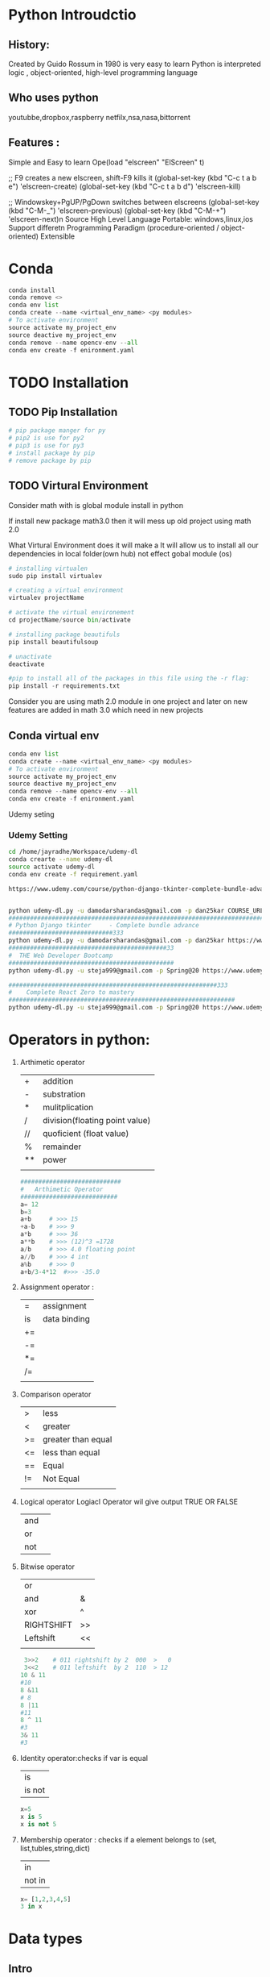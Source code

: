  

* Python Introudctio
** History:
Created by Guido Rossum in 1980 is very easy to learn
Python is 
interpreted logic ,
object-oriented, 
high-level programming language 
** Who uses python
youtubbe,dropbox,raspberry netfilx,nsa,nasa,bittorrent
** Features :
Simple and Easy to learn
Ope(load "elscreen" "ElScreen" t)

;; F9 creates a new elscreen, shift-F9 kills it
(global-set-key (kbd "C-c t a b e") 'elscreen-create)
(global-set-key (kbd "C-c t a b d") 'elscreen-kill)

;; Windowskey+PgUP/PgDown switches between elscreens
(global-set-key (kbd "C-M-_") 'elscreen-previous)
(global-set-key (kbd "C-M-+") 'elscreen-next)n Source
High Level Language
Portable: windows,linux,ios
Support differetn Programming Paradigm (procedure-oriented / object-oriented)
Extensible
* Conda 
#+BEGIN_SRC python
conda install 
conda remove <>
conda env list
conda create --name <virtual_env_name> <py modules>
# To activate environment
source activate my_project_env
source deactive my_project_env
conda remove --name opencv-env --all
conda env create -f enironment.yaml
#+END_SRC
* TODO Installation
** TODO Pip Installation
#+BEGIN_SRC python
  # pip package manger for py 
  # pip2 is use for py2
  # pip3 is use for py3
  # install package by pip
  # remove package by pip
#+END_SRC

** TODO Virtural Environment
Consider math with is global module install in python 

If install new package math3.0 then it will mess up old project using math 2.0

What Virtural Environment does it will make a
It will allow us to install all our dependencies in local folder(own hub) not effect gobal module (os)

#+BEGIN_SRC python
# installing virtualen
sudo pip install virtualev

# creating a virtual environment
virtualev projectName

# activate the virtual environement
cd projectName/source bin/activate

# installing package beautifuls
pip install beautifulsoup

# unactivate 
deactivate  

#pip to install all of the packages in this file using the -r flag:
pip install -r requirements.txt
#+END_SRC
Consider you are using math 2.0  module in one project and 
later on  new features are added in math 3.0 which need in new projects
** Conda virtual env
#+BEGIN_SRC python
conda env list
conda create --name <virtual_env_name> <py modules>
# To activate environment
source activate my_project_env
source deactive my_project_env
conda remove --name opencv-env --all
conda env create -f enironment.yaml
#+END_SRC
 
Udemy seting
*** Udemy Setting
#+BEGIN_SRC sh
cd /home/jayradhe/Workspace/udemy-dl
conda crearte --name udemy-dl
source activate udemy-dl
conda env create -f requirement.yaml

https://www.udemy.com/course/python-django-tkinter-complete-bundle-advance/learn/lecture/16463998?components=buy_button%2Cdiscount_expiration%2Cgift_this_course%2Cintroduction_asset%2Cpurchase%2Cdeal_badge%2Credeem_coupon#overview


python udemy-dl.py -u damodarsharandas@gmail.com -p dan25kar COURSE_URL -q 720 -o "/home/jayradhe/karthik/VideoTutorials/udemy/"
###################################################################################################################33
# Python Django tkinter     - Complete bundle advance
#############################333
python udemy-dl.py -u damodarsharandas@gmail.com -p dan25kar https://www.udemy.com/course/python-django-tkinter-complete-bundle-advance/learn/lecture/16463998?components=buy_button%2Cdiscount_expiration%2Cgift_this_course%2Cintroduction_asset%2Cpurchase%2Cdeal_badge%2Credeem_coupon#overview -q 720 -o "/home/jayradhe/karthik/VideoTutorials/udemy/" --skip-sub
############################################33
#  THE Web Developer Bootcamp
##############################################
python udemy-dl.py -u steja999@gmail.com -p Spring@20 https://www.udemy.com/course/the-web-developer-bootcamp/learn/lecture/3861448#overview -q 720 -o "/home/jayradhe/karthik/VideoTutorials/udemy/" --skip-sub

##########################################################333
#    Complete React Zero to mastery
###############################################################
python udemy-dl.py -u steja999@gmail.com -p Spring@20 https://www.udemy.com/course/complete-react-developer-zero-to-mastery/learn/lecture/14754858#overview -q 720 -o "/home/jayradhe/karthik/VideoTutorials/udemy/" --skip-sub
#+END_SRC
* Operators in python:
1) Arthimetic operator
  | +  | addition                       |
  | -  | substration                    |
  | *  | mulitplication                 |
  | /  | division(floating point value) |
  | // | quoficient (float value)       |
  | %  | remainder                      |
  | ** | power                          |
  |    |                                |

 #+BEGIN_SRC python
############################
#   Arthimetic Operator
###########################
a= 12
b=3
a+b   	# >>> 15
+a-b   	# >>> 9
a*b   	# >>> 36
a**b  	# >>> (12)^3 =1728
a/b   	# >>> 4.0 floating point
a//b  	# >>> 4 int
a%b   	# >>> 0
a+b/3-4*12 	#>>> -35.0
 #+END_SRC
2) Assignment  operator :
  | =  | assignment   |
  | is | data binding |
  | += |              |
  | -= |              |
  | *= |              |
  | /= |              |
  |    |              |
3) Comparison  operator  
  |    |                    |
  |----+--------------------|
  | >  | less               |
  | <  | greater            |
  | >= | greater than equal |
  | <= | less than equal    |
  | == | Equal              |
  | != | Not Equal          |
  |    |                    |
4) Logical  operator
  Logiacl Operator wil give output TRUE OR FALSE

  | and |   |
  | or  |   |
  | not |   |
5) Bitwise  operator
  | or         |    |
  | and        | &  |
  | xor        | ^  |
  | RIGHTSHIFT | >> |
  | Leftshift  | << |
  |            |    |
 #+BEGIN_SRC python
 3>>2    # 011 rightshift by 2  000  >   0 
 3<<2    # 011 leftshift  by 2  110  > 12
10 & 11
#10
8 &11
# 8
8 |11
#11
8 ^ 11
#3
3& 11
#3

 #+END_SRC
6) Identity  operator:checks if var is equal 
  | is     |
  | is not |
 #+BEGIN_SRC python
x=5
x is 5
x is not 5
 #+END_SRC
7) Membership  operator : checks if a element belongs to (set, list,tubles,string,dict)
 | in     |
 | not in |
 #+BEGIN_SRC python
 x= [1,2,3,4,5]
 3 in x
 #+END_SRC
* Data types
** Intro
Data types :
- Immutalbe (Note : Can't changes the value')
  - Number 
             - Integers eg 1,4,5,
             - Float    eg 3.5,3.1246,
             - Complex  eg 3+2j, 4+5j
  - Strings
  - Tuples   : can't  modify
    #+BEGIN_SRC python
      tuple_1 = ('History', 'Math', 'Physics', 'CompSci')
      tuple_2 = tuple_1

      print(tuble_1)
      print(tuble_2)

      tuple_1[0] = 'Art'                    # Error because tubles are immutable
    #+END_SRC
- Mutalbe
 - List         : []
 - Dictonary    : 
 - Set: values  : UNORDERD and N0-DUBLICATESS
   #+BEGIN_SRC python
   cs_course = {}
   #+END_SRC
*** immutable vs mutable
#+BEGIN_SRC python
  list_1 = ['History', 'Math', 'Physics', 'CompSci']

  list_2 = list_1

  print(tuple_1)
  print(tuple_2)            #  >>> Both are same 


  list_1[0]= 'Art'

  print(list_1)
  print(list_2)            #  >>> Change and list_1 change in Change in list_2

  # Immutalbe means : both are same mutable obj


#+END_SRC
** Number
** Integers eg 1,4,5,
** Float    eg 3.5,3.1246,
** Complex  eg 3+2j, 4+5j
** String
*** defination
    | define by quote | "sdfsdfdff"           |
    |                 | 'asdfsdf'             |
    |                 | """asdfd"""           |
    |                 | '''sdfasdfs'''        |
**** Quotes 
#+BEGIN_SRC python
####################################################

# Text contain " (double quote) or '(single quote)

####################################################

print ("Using double quote")    # >>> Using double quote
print('Using single quote')     # >>> Using double quote

# To use " & ' in printing text we can use alternatively

print (" It's working ")        # >>> It's working
print ('He says " It is working "') # >>> He says "It is working


# Using both " and ' in same statement

print('He says " It\'s is working "')       # >>> He says " It's is working
print("He says \" It's is working \" ")     # >>> He says " It's is working

# Or we can use triple quote

print("""He says " It's is working" """)     # >>> He says " It's is working
print('''He says " It's is working" ''')     # >>> He says " It's is working
#+END_SRC
*** R String
R string : is a raw string: the escape sequence are negleted   
#+BEGIN_SRC python
print(r'\tTab')                          # >>> \tTab      
#+END_SRC
*** F String {py3.6}
make string formate simple as possible
#+BEGIN_SRC python
greeting = 'Hello'
name = 'karthik
message = f'{greeting},  {name.upper()}.Welcome! '

print(dir(name))
print(help (str))
#+END_SRC

*** Replacement Field(Place Holders)
**** String Formating Vs Replacement Field(Paleholders{})
#+BEGIN_SRC python
person = {'name': 'Jenn', 'age':23}

sentence = 'My name is '+person['name'] + 'and I am '+str(person['age'])+ 'year old.'
print(sentence)                               # above is NOT READABLE, EASY WRITABLE

# # Using Placeholder
sentence = 'My name is {} and I am {} year old.'.format(person ['name'], person['age'])
print(sentence)
#+END_SRC
**** Passing(assing place holders) inorder, numbers refeance, list, dic members, class attribues
#+BEGIN_SRC python
  person = {'name': 'Jenn', 'age':23}

  # passing inorder
  sentence = 'My name is {} and I am {} year old.'.format(person ['name'], person['age'])
  print(sentence)

  # passing by numbers{0},{1}...etc
  sentence = 'My name is {0[name]} and I am {1[age]} year old.'.format(person, person)
  print(sentence)

  # passing in list members
  l1 = ['Jenn',23]
  sentence = 'My name is {0[0]} and I am {0[1]} year old.'.format(person)
  print(l1)

  # passing by dic only values
  person = {'name': 'Jenn', 'age':23}
  sentence = 'My name is {0[name]} and I am {1[age]} year old.'.format(person)
  print(sentence)


  # place holders having keywords (basically used in dic)
  sentence = 'My name is {name} and I am {age} year old.'.formate(name ='Jack', age = '30')
  print(sentence)


  # passing in dic key and values
  person = {'name': 'Jenn', 'age':23}
  sentence = 'My name is {name} and I am {age} year old.'.formate(**person)
  print(sentence)

  # passing class attributes

  class Person():
      def __init__(self, name, age):
          self.name = name
          self.age = age

  p1 = Person('Jack','33')
  sentence = 'My name is {0.name} and I am {0.age} year old.'.formate(p1)
  print(sentence)

#+END_SRC
**** Numbers (Padding, Decimals(precession), Comma)
#+BEGIN_SRC python
  # # Padding

  for i in range (1,11):
      sentence = 'This value is {:03}'.format(i)
      print(sentence)              # The value is 001


  # # decimals(pression)

  pi = 3.1415965

  sendence = 'Pi is equal to {:.3f}'.formate(pi)
  print(pi)                        # 3.142


  # # comma seperator

  sentence = '1 MB is equal to {:,.2f} bytes.'fomate(1000**2)
  print(sentence)

  # 1MB is equal to 1,000,000.00 bytes


  # # Date fomate link https://docs.python.org/3/library/datetime.html#strftime-and-strptime-behavior
  import date time
  my_date = datetime.date(2016,9,24,12,45)

  # March 01, 2016
  sentence ='{:%B %d, %Y}'.fomat(my_date)
  print(sentence)

  sentence ='{0:%B %d, %Y} fell on a {0:%A} and was the {0:%j} day of the years.'.fomat(my_date)
  print(sentence)


#+END_SRC
**** Example1
#+BEGIN_SRC python
  tag = 'h1'
  text = 'This is a headerline'
  sentence = '<{0}> <{1} </{0}'.format(tag,text)

  print(sentence)             # >>> <h1>This is a headerline</h1>
#+END_SRC

**** Example 2
#+BEGIN_SRC python
age =24
print("My age is {0} years".format(age)) 								# >>> My age is 24 years
 
print("I am {0} years, {1} mounts, {2} days old".format(28,4,19))		# >>> I am 28 years, 4 mounts, 19 days old

print("""
 January     :{2} days
 February    :{0} days
 March       :{1} days
 April       :{1} days
 May         :{2} days
 June        :{1} days
 July        :{2} days
 August      :{2} days
 September   :{1} days
 October     :{2} days
 November    :{1} days
 December    :{2} days""".format(28, 30, 31))
#+END_SRC
*** Operations
    |-----------------+-----------------------|
    | Operations      |                       |
    |-----------------+-----------------------|
    | Concatenation   | str1+str2             |
    | Repetition      | str1*3                |
    | Slicing         | str1[2:7]             |
    | Indexing        | str1[-1]              |
*** Method
    |-----------------------+----------------------------------------------------+------------------------------------|
    | Method                | str1 = Edureka                                     | Result                             |
    |-----------------------+----------------------------------------------------+------------------------------------|
    | find                  | str1.find('ureka')                                 | 2                                  |
    | repalce               | str1.repalce("Ed","E")                             | 'Eureka'                           |
    | count                 | str1.count('e',beg=0,end=6)                        | 2                                  |
    |-----------------------+----------------------------------------------------+------------------------------------|
    | upper Case            | str1.upper()                                       | "EDUREKA                           |
    | lower Case            | str1.lower()                                       | "edureka"                          |
    | Captialize            | ' hello users: '.title()                           | ' Hello Users: '                   |
    |-----------------------+----------------------------------------------------+------------------------------------|
    | len                   | str1.len()                                         | 7                                  |
    | max                   | str1.max()                                         | u             (higher alpha order) |
    | min                   | str1.min()                                         | a                                  |
    |-----------------------+----------------------------------------------------+------------------------------------|
    | lstrip                | ' hello users: '.lstrip()                          | 'hello users: '                    |
    | rstrip                | ' hello users: '.rstrip()                          | ' hello users:'                    |
    | strip                 | ' hello users: '.strip()                           | "hello users:"                     |
    |-----------------------+----------------------------------------------------+------------------------------------|
    | center aline(justify) | 'hello user'.center(15,'*')                        | **Hello users**                    |
    | left aline            | 'hello user'.ljust(15,'*')                         | Hello users****                    |
    | right aline(justify)  | 'hello user'.right(15,'*')                         | ****Hello users                    |
    |-----------------------+----------------------------------------------------+------------------------------------|
    | split(str2list)       | l1 =  str1.split('.')                              | l1 = ["E","d","u","r","e","k","a"] |
    | join(list)            | ','.join(l1)                                       | 'E,d,u,r,e,k,a'                    |
    |                       | '-'.join(l1)                                       | 'E-d-u-r-e-k-a'                    |
    |-----------------------+----------------------------------------------------+------------------------------------|
    | isalpha()             | str1.isaplha()                                     | True                               |
    | isalnum()             | if atleast 1char is num and 1char in alpha         | True                               |
    | isalpha()             | if all char are alpha not dig,space,special symbol | True                               |
    | isdigit()             | if all char are dig                                | True                               |
    | islower()             | if char are lower                                  | True                               |
    | isupper()             | if char are upper                                  | True                               |
    | isnumeric()           |                                                    | True                               |
    | isspace()             |                                                    |                                    |
    | istitle()             |                                                    |                                    |
    |                       |                                                    |                                    |
*** String Encoding Function:
There are two functions decode(),encode() functions to include this functions we need to =base64 module= which has all function required for converting raw binary data to str vic versa
**** defination
#+BEGIN_SRC python
decode(encoding='UTF-8',errors='strict')
encode(encoding='UTF-8',errors='strict')
#+END_SRC

**** Eg
#+BEGIN_SRC python
import base64
str = 'This is string example'
str = base64.b64(Str.encode('utf-8'))
print("Ecoded String:",stre)                    # it is a binary formate
str = base64.b64(Str).decode('utf-8')
print("Decode String: ",strd)

#+END_SRC
*** TODO Place Holder(f string or Replace files)
*** Print
convert convert the expressions you pass into a string and writes the result to standard output device(stdout in sys(sys.stdout and sys.stdin))
**** String Formating
| Foramt Symbol | Conversion             |
|---------------+------------------------|
| %c            | char                   |
| %s            | string                 |
| %i            | signed decimal int     |
| %d            | signed decimal int     |
| %u            | unsigned decimal int   |
| %o            | octal int              |
| %x            | hexa decimal int       |
| %e            | exponential            |
| %f            | floating point real no |
| %g            | shorter %f and %e      |


#+BEGIN_SRC python
#############################3#
#   String Formating
###############################

age = 24
print("My age is " + str(age) + "year")				# >>> My age is 24 year
print("My age is %d years using string formationg " %age) 	# >>> My age is 24 years

for i in range(1, 12):
    print("No. %2d square is %4d and cubed is %4d" %(i, i ** 2, i ** 3))		# >>> %d %2d, %4d  rightspace before var respectively #
#+END_SRC
**** Right Spacing & Precision 
***** Right Spacing Eg 0

#+BEGIN_SRC python

print("Pi value is appox %11f" %(22/7))       		# 11 = 03+1+1+06 	>>> Pi value is appox    3.142857
print("Pi value is appox %10f" %(22/7))       		# 10 = 02+1+1+06 	>>> Pi value is appox   3.142857
print("Pi value is appox %9f" %(22/7))       		# 09 = 01+1+1+06 	>>> Pi value is appox  3.142857
print("Pi value is appox %8f" %(22/7))			# 09 = 00+1+1+06 	>>> Pi value is appox 3.142857
print("Pi value is appox %7f" %(22/7))			# 09 = 00+1+1+06 	>>> Pi value is appox 3.142857
print("Pi value is appox %6f" %(22/7))			# 09 = 00+1+1+06 	>>> Pi value is appox 3.142857
print("		Conclusion :By Default Precission is 6digits")
#+END_SRC
***** Righ Spacing Eg 1
#+BEGIN_SRC python
for i in range(1, 12):
    print("No. %2d square is %4d and cubed is %4d" %(i, i ** 2, i ** 3))		# >>> %d %2d, %4d  rightspace before var respectively 
#+END_SRC

***** Right Spacing Eg2
#+BEGIN_SRC python
###########################################################

# %12.50f >> If 12> 50 ==>size = 12  (RightSpace.s + Number.s + Point.s +  DecimalNAumber(precision).s

#############################################################
#                                                      S = RS+N+P+DN
print("\n")
print("Pi value is appox %12f" %(22/7))    		# 12 = 04+1+1+06	>>> Pi value is appox     3.142857
print("\n")

print("		Precision is varied %12.[01-10]f and result is below ")
print("Pi value is appox %12.1f" %(22/7))    		# 12 = 09+1+1+01 	>>> Pi value is appox          3.1
print("Pi value is appox %12.2f" %(22/7))    		# 12 = 08+1+1+02 	>>> Pi value is appox         3.14
print("Pi value is appox %12.3f" %(22/7))    		# 12 = 07+1+1+03 	>>> Pi value is appox        3.143
print("Pi value is appox %12.4f" %(22/7))    		# 12 = 06+1+1+04 	>>> Pi value is appox       3.1429
print("Pi value is appox %12.5f" %(22/7))    		# 12 = 05+1+1+05 	>>> Pi value is appox      3.14286
print("Pi value is appox %12.6f" %(22/7))    		# 12 = 04+1+1+06 	>>> Pi value is appox     3.142857
print("Pi value is appox %12.7f" %(22/7))    		# 12 = 03+1+1+07 	>>> Pi value is appox    3.1428571
print("Pi value is appox %12.8f" %(22/7))    		# 12 = 02+1+1+08 	>>> Pi value is appox   3.14285714
print("Pi value is appox %12.9f" %(22/7))    		# 12 = 01+1+1+09 	>>> Pi value is appox  3.142857143
print("Pi value is appox %12.10f" %(22/7))    		# 12 = 00+1+1+10 	>>> Pi value is appox 3.1428571429
print("		Conclusion :%12f used for left indexing by 12 spaces only if size No. is less than 12")

#+END_SRC

***** Precision
#+BEGIN_SRC python

print("		Precission >  Left Indexing then  ")


print("Pi value is appox %12.11f" %(22/7))    		# 13 = 00+1+1+11 	>>> Pi value is appox 3.14285714286
print("Pi value is appox %12.12f" %(22/7))    		# 14 = 00+1+1+12 	>>> Pi value is appox 3.142857142857
print("Pi value is appox %12.13f" %(22/7))    		# 15 = 00+1+1+13 	>>> Pi value is appox 3.1428571428571
print("Pi value is appox %12.14f" %(22/7))    		# 16 = 00+1+1+14 	>>> Pi value is appox 3.14285714285714
print("Pi value is appox %12.15f" %(22/7))    		# 17 = 00+1+1+15 	>>> Pi value is appox 3.142857142857143
print("Pi value is appox %12.16f" %(22/7))    		# 18 = 00+1+1+16 	>>> Pi value is appox 3.1428571428571428
print("Pi value is appox %12.17f" %(22/7))    		# 19 = 00+1+1+17 	>>> Pi value is appox 3.14285714285714279
print("Pi value is appox %12.18f" %(22/7))    		# 20 = 00+1+1+18 	>>> Pi value is appox 3.142857142857142794
print("Pi value is appox %12.19f" %(22/7))    		# 21 = 00+1+1+19 	>>> Pi value is appox 3.1428571428571427937
print("Pi value is appox %12.20f" %(22/7))    		# 22 = 00+1+1+20 	>>> Pi value is appox 3.14285714285714279370

print("Pi value is appox %12.30f" %(22/7))    		# 23 = 00+1+1+30 	>>> Pi value is appox 3.142857142857142793701541449991
print("Pi value is appox %12.40f" %(22/7))    		# 24 = 00+1+1+40 	>>> Pi value is appox 3.1428571428571427937015414499910548329353
print("Pi value is appox %12.50f" %(22/7))    		# 25 = 00+1+1+50 	>>> Pi value is appox 3.14285714285714279370154144999105483293533325195312
print("		Conclusion :If precision > Right space then no right shift is done")
#+END_SRC
*** EVAL : evaluate the string 
#+BEGIN_SRC python
a = '3+4+6'
print(eval(a))
eval ('my_list = [12,12,13,54]')
print(my_list)
#+END_SRC
** Tubles 
*** defination
#+BEGIN_SRC python
tuble1 = ("Neel","raj","sandeep")
#+END_SRC
*** Operations
      |---------------+-------------------------+---------------|
      | Operations    | tup1=('a') tup2=('b')   | Result        |
      |---------------+-------------------------+---------------|
      | Concatenation | tup1+tup2               | ('a','b')     |
      | Repetition    | tup1*3                  | ('a','a','a') |
      | Slicing       | t= ('a','b','c'),t[1:2] | ('b','c')     |
      | Indexing      | t[0]                    | 'a'           |
      |               |                         |               |

** List
*** Syntax
#+BEGIN_SRC python
# List iniciallization
list_1 = []			    # empty list
list_2 = list()			    # empty list
mylist = ["a", "b","c","d"]
mylist = ['Edureka',2.345,'Python']   # different data type

#+END_SRC
*** Operations

#+BEGIN_SRC python

  # Indexing 
  my_list = [0, 1, 2, 3, 4, 5, 6, 7, 8, 9]
             0, 1, 2, 3, 4, 5, 6, 7, 8, 9
           -10,-9,-8,-7,-6,-5,-4,-3,-2,-1


  print my_list[0]
  print my_list[-10]
#+END_SRC
*** Slicing
#+BEGIN_SRC python

# #  Slicing
# list[start: end:step] and end is not included 
my_list

print my_list[3:8]            # [3, 4, 5, 6, 7]
print my_list[-7:-2]          # [3, 4, 5, 6, 7]

print my_list[1:-2]           # [1, ,2, 3, 4, 5, 6, 7]

# End is not include 

print my_list[1:9]
print my_list[1:]

# step : to skip 
print my_list[::2]           # [0, 2, 4, 6, 8]

# Reverse list

print my_list[::-1]          # [9, 8, 7, 6, 5, 4, 3, 2, 1] 

#+END_SRC

Try  slicing url into : top level domain, url without http://
#+BEGIN_SRC python
  url = http://corems.com

  # # Get top level domain

  print sample_url[-4:]               # >>> .com

  # # Print url without http:// 

  print sample_url[7: ]              # >>> corems


#+END_SRC

*** Sorted vs list.sorted
#+BEGIN_SRC python
  l1= [9, 1, 3, 2, 4, 5, 6, 7, 8]

  s_l1 = sorted(l1)

  print("Sorted Varible: \t", s_li)           # [1, 2, 3, 4, 5, 6, 7, 8, 9]
  print("Original Variable: \t",li)           # [9, 1, 3, 2, 4, 5, 6, 7, 8]

  # list.sort

  li.sort()
  print("Original Variable: \t",li)           # [1, 2, 3, 4, 5, 6, 7, 8, 9]

  li.sort(reverse = True)
  print("Original Variable: \t",li)           # [9, 8, 7, 6, 5, 4, 3, 2, 1]

  # sorted

  tup =  (9, 1, 3, 2, 4, 5, 6, 7, 8)
  s_tup = sorted(tup)
  printe ('Tuple \t', s_tup)           # [1, 2, 3, 4, 5, 6, 7, 8, 9]

  l1 = [-6, -5, -4, 1, 2, 3]
  s_li = sorted(li, key = abs)
  print(s_li)                          # [1, 2, 3, -4, -5, -6]

  di ={'name': 'Corey', 'job': 'programming', 'age':'None', 'os': 'Mac'}

  s_di = sorted(di)
  print('Dict \t', s_di)              # ['age','job', 'name', 'os']


  class Employee():
      def __init__(self, name, age, salary):
          self.name = name
          self.age= age
          self.salary= salary

      def __repr__(self):
          return '{}, {}, ${}'.formate(self.name, self.age, self.salary)

  e1 = Employee('Carl',37,700)
  e2 = Employee('Sarah',29,800)
  e3 = Employee('John',43,900)

  e_list = [e1, e2, e3]

  s_employees = sorted(e_list, key = lamda e:e.name)

  print(s_employees)              # [('Carl,37,$700'), (John,43,$400), (Sarah, 29, $800)]
#+END_SRC
*** Operations
 - adaddfasf
     lis1 = ['1','b',2.5]
     lis2 = ['a','d',4.6]
     lis_str = ['a', 'b', 'c', 'd']

      |---------------+---------------------------+----------------------------------------|
      | Operations    |                           | Result                                 |
      |---------------+---------------------------+----------------------------------------|
      | Concatenation | lis1 +lis2                | ['1','b',2.5, 'a','d',4.6]             |
      | Repetition    | lis1*3                    | ['1','b',2.5, '1','b',2.5,'1','b',2.5] |
      | Slicing       | lis1[0:4:2]               | ['1',2.5,]                             |
      | Indexing      | lis1[0]                   | '1'                                    |
      | delet         | del list1[0]              | ['b',2.5]                              |
      |               | del list1                 | []                                     |
      | Membership in | 2.5 in list1              | True                                   |
      |---------------+---------------------------+----------------------------------------|
      | Method        |                           |                                        |
      |---------------+---------------------------+----------------------------------------|
      | append        | list1.append('e')         | ['1','b',2.5,'e']                      |
      | extend        | list1.extend(['c','d'])   | ['1','b',2.5,'c','d']                  |
      | insert        | list1 .instert(1,'p')     | ['1','p','b',2.5 ]                     |
      | pop()         | list1.pop()               | ['1','b']                              |
      | len           | len(list1)                | 3                                      |
      | count         | how many times obj occure |                                        |
      | sort          |                           |                                        |
      | list2str      | ' - '.joint(lis_str)      | 'a - b - c - d'                        |
      |               |                           |                                        |
**** list2str
#+BEGIN_SRC python
  course = ['History', 'Math', 'Physics', 'CompSci']
  course_str = " - ".join(courses)        # >>>  'History - Math - Physics - CompSci'


  my_list = course_str.split(" - ")       # >>>  ['History', 'Math', 'Physics', 'CompSci']
#+END_SRC

*** List Comprahsion
#+BEGIN_SRC python
  my_list = [1,2,3,4,5,6,7,8,9,10]

  # using for loop

  my_list =[]
  for n in nums:
      my_list.append(n*n)
  print
(my_list)
#+END_SRC

#+BEGIN_SRC python
  # using list comprahession

  my_list[n*n for n in nums]
  print(my_list)

  # using map + lambda

  my_list = map(lambda n: n*n, nums)

  print(my_list)
#+END_SRC

#+BEGIN_SRC python

  # Using for  even list 
  my_list =[]
  for n in nums:
      if n%2==0:
          my_list.append(n)
  print(my_list)

#+END_SRC

#+BEGIN_SRC python
  # Using Compression

  my_list[n*n for n in nums if n%2==0]
  print(my_list)

#+END_SRC

#+BEGIN_SRC python
 # I want a (letter, num) pai for each letter in "abcd" and number in "0123"
  my_list =[]
  for letter in "abcd":
      for num in range(4):
          my_list.append((letter, num))
  print my_list

#+END_SRC

#+BEGIN_SRC python
  # Using list comprssion
  my_list = [(letter, num) for letter in "abcd" for num in rang(4)]
  print my_list
  # for matwork, andriod, vir job, jav,   ,js
#+END_SRC
**** List Compression for dynamical create List of  integer 
#+BEGIN_SRC python
my_list = [ int(x) for x in input("Enter the integers seperated by spcae").split(" ")]
#+END_SRC
** Tubles
*** Defination
#+BEGIN_SRC python
imelda = "More Mayhem", "Imelda May", 2011, ( (1, "Pulling the Rug"), (2, "Psycho"), (3, "Mayhem"), (4, "Kentish Town Waltz"))

print(imelda)

title, artist, year, tracks = imelda
#  Unpacking the Tuple
imelda
#+END_SRC
*** Operations
 - adaddfasf
     tup1 = ('1','b',2.5)
     tup2 = ('a','d',4.6)
     tup_str = ('a', 'b', 'c', 'd')

      |---------------+-------------------------+----------------------------------------|
      | Operations    |                         | Result                                 |
      |---------------+-------------------------+----------------------------------------|
      | Concatenation | tup1 +tup2              | ('1','b',2.5, 'a','d',4.6)             |
      | Repetition    | tup1*3                  | ('1','b',2.5, '1','b',2.5,'1','b',2.5) |
      | Slicing       | tup1[0:4:2]             | ('1',2.5)                              |
      | Indexing      | tup1[0]                 | '1'                                    |
      | Delete        | del tup1                |                                        |
      | Membership in | 2.5 in list1            | True                                   |
      |---------------+-------------------------+----------------------------------------|
      | Method        |                         |                                        |
      |---------------+-------------------------+----------------------------------------|
      | tub2str       | ' - '.joint(tup_str)    | 'a - b - c - d'                        |
      | len           | len(tup1)               | 3                                      |
      | count         | ele(occures) in tup     |                                        |
      |               |                         |                                        |
** Dictonary 
*** Defination
#+BEGIN_SRC python
myDic = {1:'John',2: "Bob",3:'James'}
#+END_SRC
*** Operations
myDict = {1:"apple",2:"ball"}
      |------------+------------------------+----------------------------|
      | Operations |                        | Result                     |
      |------------+------------------------+----------------------------|
      | accessing  | myDict[1]              | 'apple'                    |
      | len()      | len(myDict)            | 2                          |
      | key()      | key(myDict)            | [1,2]                      |
      | values()   | values(myDict)         | ['apple','ball']           |
***  Methods
      |--------------+------------------------+----------------------------|
      | Methods      |                        |                            |
      |--------------+------------------------+----------------------------|
      | items        | myDict.items()         | [(1,'apple'),(2,'ball')]   |
      | print "asdf" | myDict.get(4,"asdf")   | $: asdf                    |
      | get          | myDict.get(1)          | 'apple'                    |
      | update       | myDict.update({3:'c'}) | {1:'apple',2:'ball',3:"c"} |
      | pop          | myDict.pop(2)          | {1:'apple'}                |
      |              |                        |                            |

** Dictionary
*** Defination
#+BEGIN_SRC python
fruit = {"orange": "a sweet, orange, citrus fruit",
	 "apple" : "good for making cider",
	 "lemon" : "a sour, yellow citrus fruit",
	 "grape" : "a small, sweet fruit growing in bunches",
	 "lime"  : "a sour, green citrus fruit"}
# ====================================

#+END_SRC
*** Adding New entity
#+BEGIN_SRC python
#  Adding a new key to existing Dic
fruit["pear"] = "an odd shaped apple"
#
# Updating or Replacing existing key
fruit["lime"] = "great with tequila"
print(fruit)
#+END_SRC
*** Deleting a key , Dic
#+BEGIN_SRC python
# =====================================
# #   Deleting a key,value from Dic
# del fruit["lemon"]
# =====================================
# # Deleting a Dic
# del fruit
# =====================================
# # 	Emptying the Dictionary
# fruit.clear()
# print(fruit)
# ====================================
#+END_SRC
*** Dict is UnOrder
#+BEGIN_SRC python
while True:
	dict_key = input("Please enter a fruit: ")
	if dict_key == "quit":
		break
	description = fruit.get(dict_key, "We don't have a" + dict_key)
	print(description)
	# if dict_key in fruit:
	# 	description = fruit.get(dict_key)
	# 	print(description)
	# else:
	# 	print("we don't have a " + dict_key)
  # =========================================
  #  Every time we run we will get different order

for item in fruit :
	print( item + "is"+ fruit[item])
for key, value in fruit.items():
   print(key,value) 
#+END_SRC
*** Ordered 
#+BEGIN_SRC python
  ordered_keys = list(fruit.keys())
  ordered_keys.sort()

  ordered_keys = sorted(list(fruit.keys()))
  for f in ordered_keys:
       print(f + " - " + fruit[f])

  # for f in sorted(fruit.keys()):
  # for f in fruit:
  #     print(f  + " - " + fruit[f])
  # for val in fruit.values():
  #     print(val)
  #
  # print('-' * 40)
  #
  # for key in fruit:
  #     print(fruit[key])
#+END_SRC 
** Set
*** defination
#+BEGIN_SRC python
myset = {1,2,3,4}
#+END_SRC
***  Methods
myS1 = {1,2,3}
myS2 = {1,'B','C'}
  |-----------------------------+---------------------------------+---------------|
  | Methods                     |                                 |               |
  |-----------------------------+---------------------------------+---------------|
  | Union                       | (myS1 UNION myS2)               | {1,2,'B','C'} |
  |                             | myS1.union(myS2)                | {1,2,'B','C'} |
  | Intersection                | myS1 & myS2                     | {1,'C'}       |
  |                             | myS1.intersection(myS2)         | {1,'C'}       |
  | difference                  | myS1 - myS2                     | {2}           |
  |                             | myS1.difference(myS2)           | {2}           |
  | symmetric_difference        | myS1.symmetric_difference(myS2) |               |
  | remove                      | myS1.remove(1)                  | {2,3}         |
  | discard(no exception rised) | myS1.discarde(3)                |               |
  | issubset                    |                                 |               |
  | issuperset                  |                                 |               |
  |                             |                                 |               |
** Set
[[SET Objects][https://docs.python.org/2/library/sets.html]]

*** Syntax
#+BEGIN_SRC python
farm_animals = {"sheep", "cow", "hen"}
print(farm_animals)

 for animal in farm_animals:
     print(animal)

#+END_SRC
*** Adding elements 
#+BEGIN_SRC python
wild_animals = set(["lion", "tiger", "panther", "elephant", "hare"])

farm_animals.add("horse")
wild_animals.add("horse")
print(farm_animals)
print(wild_animals)
empty_set = set()
empty_set_2 = {}
empty_set.add("a")
 empty_set_2.add("a")

even = set(range(0, 40, 2))
print(even)
squares_tuple = (4, 6, 9, 16, 25)
squares = set(squares_tuple)
print(squares)
even = set(range(0, 40, 2))
print(even)
print(len(even))
#+END_SRC

*** Union,Intersection,difference,symmetric differ
#+BEGIN_SRC python
print(even.union(squares))
print(len(even.union(squares)))

print(squares.union(even))

print("-" * 40)

print(even.intersection(squares))
print(even & squares)
print(squares.intersection(even))
print(squares & even)

even = set(range(0, 40, 2))
print(sorted(even))
squares_tuple = (4, 6, 9, 16, 25)
squares = set(squares_tuple)
print(sorted(squares))

print("even minus squares")
print(sorted(even.difference(squares)))
print(sorted(even - squares))

print("squares minus even")
print(squares.difference(even))
print(squares - even)


print("symmetric even minus squares")
print(sorted(even.symmetric_difference(squares)))

print("symmetric squares minus even")
print(squares.symmetric_difference(even))
#+END_SRC
*** Sort
#+BEGIN_SRC python
print(sorted(even))
print(squares)
even.difference_update(squares)
print(sorted(even))
#+END_SRC
*** remove or discard elements
#+BEGIN_SRC python
# squares.discard(4)
# squares.remove(16)
# squares.discard(8)   # no error, does nothing
# print(squares)

# #   square.remove(8) 		>> error is occured and it error is used for condition
# try:
#     squares.remove(8)
# except KeyError:
#     print("The item 8 is not a member of the set")
#+END_SRC
*** subset/superset
#+BEGIN_SRC python
# even = set(range(0, 40, 2))
# print(even)
# squares_tuple = (4, 6, 16)
# squares = set(squares_tuple)
# print(squares)
#
# if squares.issubset(even):
#     print("squares is a subset of even")
#
# if even.issuperset(squares):
#     print("even is a superset of squares")

even = frozenset(range(0, 100, 2))

print(even)
# even.add(3)
#+END_SRC

** Type Conversions
*** tub2list
#+BEGIN_SRC python
tup1 = ()
#+END_SRC
*** list2Str
#+BEGIN_SRC python
# Converting a list to str

mylist = ["a", "b","c","d"]
newString = ""
#
for c in mylist:
		newString = c + "."
print(newString)
# OR 
newString1 = ".".join(mylist)
print(newString1)

#+END_SRC
*** tubles2set
#+BEGIN_SRC python
##### details visit #set-objects

# even = set(range(0, 40, 2))
# print(even)
# squares_tuple = (4, 6, 9, 16, 25)
# squares = set(squares_tuple)
# print(squares)
#+END_SRC
*** Conversion tubles2dic
#+BEGIN_SRC python
fruit_keys = fruit.keys()
print(fruit_keys)

fruit_list = fruit.items() 			# Convert dic to list containing tuples ( key, value )
# [('lime', 'a sour, green citrus fruit'), ('apple', 'good for making cider') .....etc ]

fruit_tup = tuple(fruit.items()) 	# Convert dic to tuples containing tuples (key, value)
# (  ('lime', 'a sour, green citrus fruit'), ('apple', 'good for making cider') .....etc )

fruit_dic2 = dict( fruit_tup)		# Convert tuple to dic
#+END_SRC
*** String2int
#+BEGIN_SRC python
a = '123'
b = int(a)
#+END_SRC
*** str2float
#+BEGIN_SRC python
a= '123.456'
b = float(a)        # 123
c= int(a) # ValueErro: invalid literal for int() with base 10
d = int(float(a))    # 123
#+END_SRC

*** str2list,set,tuple
#+BEGIN_SRC python
a = 'hello'
list(a)      # ['h', 'e','l','l','o']
set(a)       # {'h', 'e','l','l','o'}
tuple(a)     # ('h', 'e','l','l','o')
#+END_SRC


* Data Binding
#+BEGIN_SRC python
# List iniciallization

list_1 = []			# empty list
list_2 = list()		# empty list

###############################
	# Data Binding
###############################

even1  = [2, 4, 6, 8]
even2 = even1		# >>> even2 is even1		>>> True

print(even2 is even1)
even2.sort(reverse=True)
print(even)
# Changes done in even2 will change even1 vic versa, this is called Data Binding




x1= [1,2,3,4,5,6,90,1,54,78,6,34]
print(x1)
x1.sort() # .sort doestnot create a new list (obj) but change the existing list
print(x1)

#+END_SRC

* Flow Control
*** if elif else 
**** syntax
#+BEGIN_SRC python
  if condition1:
      statement
      statement
  elif condition2:
      statement
      statement
  else:
      statement
      statement

#+END_SRC
**** Eg 1
#+BEGIN_SRC python
  name  = input("Please enter your name ")
  age = int(input("How old are you {0}".format(name)))
 
  print(age)

  if (age<16):
      print("You are not eligible to vote Come back after {0} years".format(18-age))
  elif (16<=age<66):
      print("You are eligible to vote")
  else :
      print("Enter age in whole no")
#+END_SRC
**** Eg 2
#+BEGIN_SRC python
if True:
	print("if allow True")

x = 12
if x:
	print("if allow int ")
else:
	print("if not allow int")


x = 12.65
if x:
	print("if allow float ")
else:
	print("if not allow float")

x = "it is string"
if x:
	print("if allow string ")
else:
	print("if not allow string")

if False:
	print("if allow False")
else:
	print("if not allow False")

x = None
if x:
	print("if allow None ")
else:
	print("if not allow None")

print(not False)
print(not True)
#+END_SRC
*** Loop
**** while
***** Eg 01
#+BEGIN_SRC python
valid_ip = ["north", "south", "east", "west"]
give_ip =""
while give_ip is not valid_ip:
	give_ip = input("Enter the Direction: ")
#+END_SRC
**** for
***** Eg
#+BEGIN_SRC python
str = ['i','am','a','programmer', 'in','python']
for i in str:
	print(i,end=" ")	# >>> i am a programmer in python
	if i=="a":
		continue		# >>> i am programmer in python
		# break			# >>> i am
	print("\n")
	print(i,end=" ")

#+END_SRC
**** for loop by iterating by sequencec index
#+BEGIN_SRC python
str = "123456789"

# for char in str:
# 	print(char)

# iter_my = iter(str)
#
# print(iter_my)
# print(next(iter_my))
# print(next(iter_my))
# print(next(iter_my))
# print(next(iter_my))
# print(next(iter_my))
# print(next(iter_my))
# print(next(iter_my))
# print(next(iter_my))
# print(next(iter_my))


# or we can use for

for char in iter(str):
	print(char)
#+END_SRC
*** Flow control :
**** continue
**** break
* Keyboard Input:
python3 has build-in function =input()= to read input data from standard input(sys.stdin)

python2 has  =raw_input= is deprecated
Why ?
 raw_input is used to receive only  string input, and reading digit is not possible to remove this raw_input is deprecated 
#+BEGIN_SRC python
name = input("Give Input to python ")
print("Given input is : "+ name)
#+END_SRC
* Date & Time
** Tick
*** defination
tick is unit of time : instance of time expressed in seconds since 12.00am, Jan 1, 1970
 #+BEGIN_SRC python
 import time
tick = time.time 
 #+END_SRC
** Time Tuple
| Index | Field           | Values                                |
|     0 | 4-digit year    | 2008                                  |
|     1 | Month           | 1 to 12                               |
|     2 | Day             | 1 to 31                               |
|     3 | Hour            | 0 to 23                               |
|     4 | Minute          | 0 to 59                               |
|     5 | second          | 0 to 61(60/61 are leap-sec)           |
|     6 | Day of Week     | 0 to 6 (0 is Monday)                  |
|     7 | Day of year     | 1 to 366 (Julian day)                 |
|     8 | Daylight saving | -1, 0, 1 (-1: library determines DST) |
|       |                 |                                       | 

#+BEGIN_SRC python
print(time.localtime())
#+END_SRC  

#+BEGIN_SRC python
time.struct_time(tm_year=2016, tm_mon=9, tm_mday=27, tm_hour=0,tm_min=34,tm_sec=57,tm_wday=1,tm_year=271,tm_isdst=0)
#+END_SRC
** Getting Current Time
** Getting Formatted Time
** Getting Calendar for a Month
** Time Module
** Calender Module
** Other Module & Functions
* Function
Predefine
Use define
*** Syntax
#+BEGIN_SRC python
  # Function Defination
  def func_name (arg1,arg2,.......):   # arg1,agr2...  are formal arg
      statements
      return[expression]

  # Function Call
  func_name(x,y,.......)              # x,y...... are actual arg
#+END_SRC
*** Pass by Reference
Call by reference : sends the address(ref) of =actual arg= to =formal arg=
Python uses pass by reference 
we can check by finding if of actual arg and formal arg are same
*** Pass by Value
Python does not uses pass by value
Call by value : send the value of =actual arg= to =formal arg= 
*** argument
**** required arg
Python check no of formal arg = no of actual arg if not it will send a error 
**** keywoard agr
actual agr need not be send to order but it can be called by unorded by using actual arg assigned to formal arg
#+BEGIN_SRC python
  def printinfo (name,age):
      print("Name: ", name)
      print("Age: ", age)
      return

  printinfo("xyz", 20) 
  printinfo( age=50, name="miki")    # keyword arg
#+END_SRC
**** ,default argument
A default age is an arg that assume a default value if a value is not provided in function call for that argument
#+BEGIN_SRC python
  def printinfo( name, age=35):
      print("Name: ", name)
      print("Age: ",age)
      return

  printinfo("xyz")                # default agr
  printinfo(name = 'miki',age =50)
#+END_SRC

**** Variable Length arguments:
You may need to proecess a function for more arg than you specified while defining the function 

These arg are called variable-length-arguments and are not named in the function definition,unlike required and default arguments
#+BEGIN_SRC python
  def fun_name([formal_arg], *var_args_tuples):
                  statements
                  statements
                  return variable
#+END_SRC

Note : asterisk (*) is placed before var name that hold value of all non-keyword variable arg. This tuple remains empty if no additional arg are speciied during the function called
***** Example
#+BEGIN_SRC python
  def printinfo( arg1,*vartuple):
      print("Output is: ")
      print(arg1)
      for var in vartuple:
          print(var)
      return

  printinfo(10)
  printinfo(70,60,50)
#+END_SRC

**** Lamda (Anonymous) Functions:
create small function
not create by std manner by using def keyword
can take any number of arg but return 1 value
can't contain commands or multiple expressions
has there own local namespace contain variabels (parameter list) and gloval namespace
 can't acess other var  

 #+BEGIN_SRC python 
   sum = lambda arg1, arg2:   arg1+arg2

   print(sum(10,20)) 
 #+END_SRC

**** Return
**** args and kwargs
#+BEGIN_SRC python
  def student_info(*args, **kwargs):
      print(args)
      print(kwargs)


  student_info( "Math", "Art", name = 'John', age =22)

  # ("Math", "Art")
  # {name 'John', 'age': 22}


  course = ["Math", "Art"]
  info = {name 'John', 'age': 22}

  student_info(course, info)
  # ( ["Math", "Art"], {name 'John', 'age': 22} )
  # {}


  student_info(*course, **info)
  # ("Math", "Art")
  # {name 'John', 'age': 22}


#+END_SRC

lamda
filter
* Namespace & Scope
*** Scope

LEGB : Local, Enclose, Global, Built-in 
18 video of chore schafer
- Local   :defined with in a function
- Enclose :defined with in a enclose {} or <Tab>
- Global  : top of module or using a global key
- Built-in: pre-assigned 

py check in local then enclosed, global and last built-in

- LOCAL SCOPE

#+BEGIN_SRC python
  x = 'global x'

  def test():
      y= 'local y'
      print(y)     
      print(x)  # x is global variable

  test()  # y is local varialble in test

#+END_SRC

- Global  varable
#+BEGIN_SRC python
  x = "global x "

  def test():
      global z

      y ="local y"
     
      print(x)    # x is global 
      print(y)    # y is local
      print(z)    # z is global

  test()
  print(x)
  print(z)

#+END_SRC

Built-in : name pre-assigned in py ex: min,

#+BEGIN_SRC python
  import builtins

  print(dir(builtins))


  def min():
      pass

  m= min([ 5, 5, 4, 5])  # error : min take 0 argments (min is over riden )
  print(m)



#+END_SRC


Encloseing <Tab> in define nested function

#+BEGIN_SRC python
  def outer():
      x= 'outer x'
      y = 'outer y'

      def inner():
          x="inner x"
          # nonlocal x        
          print(x)           # >>> inner x
          print(y)           # >>> outer y

      inner()
      print(x)

  outer()
#+END_SRC


Scope of a variable determines the portion of prg where you can access a particual identifier or region in which var is construct/ deleted

There are two basic scope of a varialbe 
Local : can access only inside a block,function in which it is delacred  
Global: can access thorughout the prg by all function

| local( )  | return all names  that are accessed locally from that function              |
| global( ) | return all names that  are accessed globally and locally from that function |

#+BEGIN_SRC python
  total = 0    # global variable


  def sum(arg1, arg2):
      total = arg1 + arg2           # local var
      print('inside the local function total :',total)
      return total

  sum (10,20)
  print("outside the function  total : ", total)    
#+END_SRC
*** Namespace
 Namespace is like a dictionary (which stores key and value) stores variable and there corresponding objects(values)
 In python as two namespace
**** Local namespace:
             each function, block has it own namespace where it own variables,function,methods, objects
             
**** Global namespace :
             variables(obj ) which can be acessed to all the functions and other variables

**** Local Vs GlobalIf 
local variable and global variable as same name local variable is given priority.

If a variable is defined inside a function,block it is local varialbe
If a variable is defined outside a function it is global variable
Note : To use the global variable in local namespace we have to 1st use globle statement 
#+BEGIN_SRC python

  count = 2000
  # if we don't sepecify global the count is treated as local
  # if local count is not defined then it will give a error
  def Addcount():
      # global count
      count = count +1

  priint(count)
  Addcount()
  print(count)
#+END_SRC
* File Management
*** Open/ Closing a File
Open/Closing a file is done by file-oriented API(Application Program Interface)

Can represent standard input/output stream, in-memory buffers, sockets,pipes, etc.

File object are two categories :
-binary file
-text files

**** open/close file :
***** Syntax
#+BEGIN_SRC python
  # To OPEN a file
    file_obj = open(file_name, [access_mode],[buffering])

  # To CLOSE a file
  file_obj.close()
#+END_SRC

****** buffering mode:
Buffer is tempory memory allocat to communicate between process and prog or device

|         0 | No buffering take place (slow)                          |
|         1 | Line buffer will be performed                           |One line at a time increase speed
|        >1 | buffer will be performed with the indicated buffer size |
| Neg value | operating sys will set the size of buffer (default)     |
|           |                                                         |

****** access mode 
r,rb,rb+,w,wb,w+,a,ab,a+,ab+  
read ,binary,write (create or rewrite ),append(editing )

****** closing file

closing file is imp if not it will corrupt the file

***** Example
#+BEGIN_SRC python
fo = open('foo.txt','w')
fo.wirte("Welcome")
fo.write("to Tutorials Points \n")


# Close open file
fo.close()
#+END_SRC
**** TODO File  Object attributes:

| ATTRIBUTES     | Description                                          |
|----------------+------------------------------------------------------|
| file.colsed    | return true if file is closed                        |
| file.mode      | return access mode                                   |
| file.name      | return name of file                                  |
| file.softspace | returns false if space explicity required with print |
|                | returns true  other wise not support in py3          |

#+BEGIN_SRC python
fo = open("foo.txt",'wb')
print("Name of the file: ", fo.name)
print("Closed or not: ", fo.closed)
print("Opening mode : ",fo.mode)
fo.close()
print("Closed or not :",fo.closed)
#+END_SRC



jabber



In python3.  =with= is used 

with is
if file is not used with is used to close the file
 used if a error occure in file which an execptions and

file=city_file  (no space )
*** flush parameter
Flush is introduced in py3.**
   print as a flush arg true/ flase  , 
       flase : data is not flush

When py write on file the external devies screen is slow so data is writen in buffer and content is display in background. cpu will not be idel and sys is faster


 if flush == true flush is cleaned  implices data is writen immediately 

 to able to control when the writen immedialty  or not will able prg'es to write code effectively


strip("del") 

 

Modes :
not specified : r
+ both 
*** Read and write binary files

process bin data img or store variabels and load in laters

big indian and little indian writing 

when computer manufacre has to make a decision how to store data
big  store most signifited bit is store
and vice verse by littel
ibm uses big
intel uses little

 we have to store the variable 

*** pickle 
to write binary file 
when store py3 
5 types of 
pi

*** String Encoding Function 
There two functions
decode (encoding="UTF-8",errors='strict')
encode (encoding="UTF-8",errors= 'strict')
 
To use this function we have to import base64 module in prg
for converting 

* Modules (librays)
Grouping related method,attribues, class into a module

- Easier to understand and Write
- Module  allows to logically organize your code
- Module in py  is objects  with arbitrarily named attributes that you can bind and reference
- Simply a module is a file =.py file= consistign of py code
- Module can define functions,classes and varibale
- Module can also include runnable code
** Os module
*** Intoduction Shortcut method:
#+BEGIN_SRC python
import os 
print(os.__file__)             # /usr/lib/python2.7/os.pyc

#+END_SRC
 all the method are linux based cmd

| method                      | Describtion                                               |
|-----------------------------+-----------------------------------------------------------|
| os.getcwd()                 | '/User/coreyshafer/Desktop/'                              |
| os.listdir(path)            | return list names of files in current dir                 |
| os.chdir(path)              | change dir to path                                        |
| os.makedir(path)            | create dir and it sub dir (mkdir can't)                   |
| os.mkdir(path[, mode])      | create a directory                                        |
| os.rmdir(path)              | remove dir path                                           |
| os.removedirs               | remove dir ectory and it sub directory                    |
| os.remdir(path)             | re directory                                              |
| os.rename (src,dst)         | rename file or dir src to dst                             |
| os.chroot(path)             | change root dir to current working path                   |
|-----------------------------+-----------------------------------------------------------|
|-----------------------------+-----------------------------------------------------------|
| os.status(file)             |                                                           |
| os.open(file,flags[,model]) | open file, set flags and mode                             |
| os.read(fd,n)               |                                                           |
| os.closed(fd)               | clsoe the file descriptor                                 |
| os.chflags(path,flags)      | set flags of path to numeric flags                        |
| os.chmod(path,mode)         | Change mode of path to numeric mode                       |
| os.chown(path,uid,gid)      | Change owner and group id of path to numerial uid and gid |
| os.symlink(src,dst)         | Create a symbolic link(short cut) point to src name dst   |
| os.remove(path)             | remove the file for the path                              |
| os.write                    |                                                           |
|-----------------------------+-----------------------------------------------------------|
|                             |                                                           |

#+BEGIN_SRC python
os.stat('103041478_electricity_bill_11_payment.pdf')
# >>> os.stat_result(st_mode=33279, st_ino=14816496, st_dev=2049, st_nlink=1, st_uid=1000, st_gid=1000, st_size=108238, st_atime=1545121417, st_mtime=1542892011, st_ctime=1543569248)

 os.stat('103041478_electricity_bill_11_payment.pdf').st_size
# >>> 108238

mod_time = os.stat('103041478_electricity_bill_11_payment.pdf').st_mtime
# 1542892011.625957 time stamp formate  for human readable formate

from datetime import datetime
print(datetime.fromtimestamp(mod_time))
# 2018-11-22 18:36:51.625957

#+END_SRC

**** File Objects 
***** Cheat Sheet
| method                             | Describtion                       |
| os.read                            | open file in editor               |
| os.write                           | write a file                      |
| os.rename(test001.txt, test02.txt) | Rename test001.txt to test002.txt |
| os.remove(test001.txt)             | Delete test001.txt                |
|                                    |                                   |
***** read,write, rename, remove,
***** change dir, make dir , del dir
***** Example writing/reading a file using 'os.open'
#+BEGIN_SRC python
import os,sys

fd = os.open ("f1.txt", os.O_RDWR|os.O_CREAT)

# Writing one string
line = "this is test"
b = str.encode(line)
ret = os.write(fd,b) # consist of no of bytes writen in f1.txt

print("the no of bytes written: ", ret)
os.close(fd)

print("Closed the file successfully!")
input()

fd = os.open("f1.txt",os.O_RDWR)
ret = os.read(fd,12)

print(ret.decode())
os.close(fd)
print("Closed the file successfully!")

#+END_SRC

***** Rename and Del file
#+BEGIN_SRC python
os.rename(current_file.txt, new_file_name.txt)
os.remove(current_file_name.txt)
#+END_SRC
***** Directory mange
#+BEGIN_SRC python
os.mkdir("newdir") # make a dir
os.chdir(dir_path) # change current dir
# find at which dir you are present
os.getcwd()
# del dir
os.rmdir("test")
#+END_SRC
**** File Objet Ex2
Whether you use destop or web applications File Objest are basics used

built-in open cmd :
         Noraml is not re-commanded
         
#+BEGIN_SRC python
  f= open('text.txt','r')  # In general dir :'path' is given  , defalut: current dir, python searchpath

  print(f.name)
  print(f.mode)

  f.close()

  # f.close()  is complusory defined
  # If file is n't close then it may memory leak

  # So content-text manger is used insted of open()

  with open('text.txt','r') as f:
      pass

  # Advantages
     # Automatically close file
     # auto close if there is exception

  # EX
  print(f.closed)          # >> True
  # return True if file is closed

  # print(f.read()) # VALUE ERROR: i/O operator of closed file

#+END_SRC
***** os.open
os.open (file, flags, mode)
os.read,os.close

#+BEGIN_SRC python
os.open(file, flage[, mode])
#+END_SRC

| flag          | Describtion                      | mode |
|---------------+----------------------------------+------|
| os.O_RDONLY   | open for reading only            | 'r'  |
| os.O_WRONLY   | open for writing only            | 'w'  |
| os.O_RDWR     | open for reading and wring       | 'r+' |
| os.O_NONBLOCK | do not block on open             |      |
| os.O_APPEND   | append on each write             | 'a'  |
| os.O_CREAT    | create file if it does not exist |      |

*** File acess modes 
| read only       | 'r'  |
| read and write  | 'r+  |
| write only      | 'w'  |
| write and read  | 'w+' |
| append only     | 'a'  |
| append and read | 'a+' |
|                 |      |

#+BEGIN_SRC python
f = open('newfile.txt', 'w')
f.write('Hello\n')
f.writelines(['Hello','World\n'])

#+END_SRC
*** Ex of Contant manager
#+BEGIN_SRC python
  with open ('text.txt','r') as f:
      f_contents = f.read()              # read entire file
      print(f_contents)

      # Disadvantages:
             # if file size is more then memory is more > slower
      # Advantages :
             # To read a small size file

  # what if  we need to read large  we n't  wanted to load in memory 

      f_contents = f.readlines()        # list of lines ['line1 \n', 'line2 \n'..........etc]
      print(f_contents)

      f_id_line = f.readline()
      print(f_f_id_line, end='')                #  >>> line1 

      f_id_line = f.readline()
      print(f_f_id_line, end='')                #  >>> line2

      # Using for loop to read line

      for line in f:
          print(line, end='')
      # effiecient for read line

      # More control read 10 char
      size_to_read = 10
      f_content = f.read(size_to_read)
      print(f_content, end ='*')     # read 10 char for index seperate by *

      while len(f_contents ) >0:
          print(f_contents, end='*')
          print("\n index or current possion:\n "f.tell())      # current possion
          f_content = f.read(size_to_read)



      f.seek(0)
      f_content = f.read(size_to_read)
      print(f_content, end ='*')     # read 10 char for index seperate by *

      f_content = f.read(size_to_read)
      f.seek(0)
      f_content = f.read(size_to_read)
      print(f_content, end ='*')     # read 10 char for index seperate by *
#+END_SRC

*** Ex Write mode
#+BEGIN_SRC python
  with open('test2.txt', 'w') as f:
  #    f.write("Test")

  with open('test3.txt', 'w') as f:
      f.write('Test First line')   # str 'Test' is write in file
      f.seek(0)
      f.write('Second line')
  # Disadvange:
      # If text3.txt is already existed then it will start write at the EOF

      # If use to movke to begin of flie : f.seek(0)


  # # Copy a file

  with open('test.txt', 'r') as rf:
      with open('test_copy.txt', 'w') as wf:
          for line in rf:
              wf.write(line)


  # # Copy a Image

  with open('test.txt', 'r') as rf:
      # ERROR UnicodeDecoder: utf-8 can't decode bytes at Addre in position 0

  # For Image we use binary mode
  with open('test.jpg', 'rb') as rf:
      with open('test_copy.jpg', 'wb') as wf:
          for line in rf:
              wf.write(line)

  # More control : in chunk_size
  with open('bronx.jpg','rb') as rf:
      with open('bronx_copy,jpg', 'wb') as wf:
          chunk_size = 1024
          rf_chunk = rf.read(chunk_size)
          while len(rf_chunk):
              wf.write(rf_chunk)
              rf_chunk = rf.read(chunk_size)
#+END_SRC

*** Ex Rename mulitple files
#+BEGIN_SRC python
  # Consister a dir as unorder videos which are to sorted by index in name

  # dir(path)
  """
  >>>
  Earth - Our Solor System - #4
  Jupiter - Our Solar System -#6
  Mars
  Neptune
  Pluto
  Saturn
  The Sun
  Urans
  Venus
  """

  import os

  path ='/home/dan/Downloads'

  os.chdir(path)

  for file in os.listdir():
      f_name,f_ext = os.path.split(file)
      # print(file_name,f_ext)

      f_title, f_course, f_num = f_name.split('-')
      # print(f_title, f_course, f_num) = f_name.split('-')

      f_title = f_title.strip()
      f_course = f_course.strip()
      f_num = f_num.strip.()[1:].zfill(2) # zero padding by 2 and remove #
      

      #  print('{}-{}-{}{}'.format(f_num, f_course, f_title,f_ext))
      new_name = '{}-{}-{}{}'.format(f_num, f_course, f_title,f_ext)
      os.rename(f, new_name)
#+END_SRC
*** Ex of Dir managements
#+BEGIN_SRC python
  import os

  print(dir(os))        # show all attribues and method in module


  # Get current working Dir [os.getcwd()]   [pwd in linux]
  print(os.getcwd())              # /home/dan

  # Change Dir
  os.chdir('/home/dan/Desktop')   # /home/dan/Desktop
  print(os.getcwd())

  # List of file and folders in current dir
  print(os.listdir())


  # Make a dir
  os.mkdir('Os-Demo-1')

  # os.mkdir('Os-Demo-1/Sub-DEMO') # ERROR: CANNOT CREATE DIR INSIDE
  os.makedirs('Os-Demo-1/Sub-DEMO')    # advange os makedirs is it can create dir inside dirs

  # Delete a dir(folders)

  os.rmdir('Os-Demo-1')
  os.remodedirs('Os-Demo-1')

  # Rename a dir

  os.rename('old.txt', 'new.txt')



#+END_SRC
*** Os walk
#+BEGIN_SRC python
  import os

  path = '/home/dan/Desktop'

  for dirpath in os.walk(path):
  # dirpath  = ('seach_path', [list of dir in search_path],[list of files in search_path])
      drp = dirpath[0]
      dirnames = dirpath[1]
      filenames = dirpath[2]

      print('path :',drp[len(path):])
      print('dir:'+ '\n  ' +  '\n  '.join(dirnames))
      print('files:'+ '\n   ' + '\n '.join(filenames))
      print()

#+END_SRC
*** Os path
#+BEGIN_SRC python
 # Joining , Spiliting,
print(os.environ.get('HOME'))

file_path = os.path.join(os.environ.get('HOME'), 'text.txt')

print(file_path)

os.path.basename('/temp/test.txt'))
# test.txt
os.path.dirname('/temp/test.txt'))
# /temp
os.path.split('/temp/test.txt'))
# ('/temp', 'test.txt')
os.path.exists('/temp/test.txt'))
os.path.isdir('/temp/test.txt'))
# False
os.path.isfile('/temp/test.txt'))
# False
os.path.splittext('/temp/test.txt'))
# ('/temp/test','.txt')

#+END_SRC
*** Os Flags
#+BEGIN_SRC python
  os.environ.get('HOME')                                      # >>>'/home/dan'
  path1 = os.environ.get('HOME') + '/' + 'test.txt'           # >>>'/home/dan/test.txt'
  path2 = os.path.join(os.environ.get('HOME'),'text.txt')     #>>> '/home/dan/text.txt'

  temp = '/home/dan/text.txt'

  os.path.basename(temp)      # >>>'text.txt'
  os.path.dirname(temp)       # >>>'/home/dan'
  os.path.split(temp)         # >>>('/home/dan', 'text.txt')
  os.path.exists(temp)        # >>>False
  os.path.isdir(temp)         # >>>False
  os.path.isfile(temp)        # >>> False
  os.path.splitext(temp)      # >>> ('/home/dan/text', '.txt')
#+END_SRC
** Datetime module
*** Introduction
There are two types of model 
- navie datetime
- aware datetime

In navie datetime consist of 
 - date      [year, month, day, weekday]
 - time      [hh,mm,ss,msec]
 - date&time [year, month, day, weekday],[hh,mm,ss,msec]

In aware datetime in addtion to navie consist of timezone
  - timezone +/- 00:00

In general datetime module does n't consist of database of timezone
so we use other package like pytz, dateulti.tz 

*** Date
#+BEGIN_SRC python
  # navie datetime, aware datetime

  d = datetime.date(2016,7,24)  # YYYY,MM,DD
  print(d)      # >>>2016-07-24

  tday = datetime.date.today()
  print(tday)     # 2018-11-28

  import datetime


  tday = datetime.date.today()
  print(tday.year)                # 2018
  print(tday.month)               # 11
  print(tday.day)                 # 26
  print(tday)                     # 2018-11-20

  print(tday.weekday())           # 0
  print(tday.isoweekday())        # 1

  # weekday MONDAY :0, SUNDAY :6
  # iso weekday MONDAY:1 SUNDAY:7

  ###############
  #  tdelta
  #################


  tdelta = datetime.timedelta(days=7)
  print(tday +tdelta)                 # 2018-12-03
  print(tday - tdelta)                # 2018-11-19
  bday = datetime.date(2018,8,25)
  till_day = bday-tday
  print(till_day)                     # -93 days, 0:00:00
  print(till_day.total_seconds())     # -8035200.0


#+END_SRC

*** Time
#+BEGIN_SRC python
  t = datetime.time(9, 30, 45, 100000)  #  hh,mm,ss,micro ss
  print(t)                  #  09:30:45.100000
  print(t.hour)               # 9
  print(t.min)                # 00:00:00
  print(t.minute)             # 30

  print(t.min)                # 00:00:00
  print(t.minute)             # 30

#+END_SRC

*** Date,Time,Timezone:DEFAULT
#+BEGIN_SRC python
dt_today = datetime.datetime.today()        # current local time NO-TIMEZOME
dt_now = datetime.datetime.now()            # give TIMEZONE : default: NONE
dt_utcnow = datetime.datetime.utcnow()      # UTC info: NONE

print(dt_today)             # 2018-11-26 21:20:31.829934
print(dt_now)               # 2018-11-26 21:20:49.192463
print(dt_utcnow)            # 2018-11-26 15:51:51.149416

#+END_SRC

*** pytz for Timezone :default +00:00
#+BEGIN_SRC python
  import pytz
  print ('Timezone')
  dt_today = datetime.datetime.today()

  #
  yy = dt_today.year
  mm = dt_today.month
  dd = dt_today.day
  hh = dt_today.hour
  mn = dt_today.minute
  sec = dt_today.second
  msec = dt_today.microsecond
  # WRONG :
  dt = datetime.datetime(yy,mm,dd,hh,mn,sec,msec,tzinfo=pytz.UTC)
  # # we are in timezone india(koltala) we can't assign timzone to default
  print('datetime.today:\t',dt)               # 2018-11-27 12:30:45+00:00


  dt_now = datetime.datetime.now(tz=pytz.UTC)
  print('datetime.now:\t',dt_now)           # 2018-11-26 20:32:32.911316+00:00

  dt_utcnow = datetime.datetime.utcnow().replace(tzinfo=pytz.UTC)
  print('utcnow:\t \t',dt_utcnow)        # 2018-11-26 20:33:24.122555+00:00



  dt_dtz = datetime.datetime.now(tz=pytz.UTC)
  print ("time zone defalut :\t", dt_dtz)
  dt_UsMountain_tz = dt_dtz.astimezone(pytz.timezone('US/Mountain'))
  print("time zone US/Moun : \t", dt_UsMountain_tz)                                 # 2018-11-26 13:36:10.214904-07:00
#+END_SRC

*** List of Timezone
#+BEGIN_SRC python
  ## List of all timezones
  for tz in pytz.all_timezones:
      print(tz)
#+END_SRC

*** Naive dt to timezone
#+BEGIN_SRC python
# given naive datetime to timezone

dt_naive = datetime.datetime.now()
# print(dt_naive)                                         # 2018-11-27 02:10:09:10.0000
UsMountain_tz = pytz.timezone('US/Mountain') 
# print(UsMountain_tz)                                    # US/Mountain
dt_UsMountain_tz = UsMountain_tz.localize(dt_naive)
print("time zone US/Moun : \t",dt_UsMountain_tz)                                # 2018-11-27 02:10:19.941388-07:00

#+END_SRC
*** Ex Datetime and 
#+BEGIN_SRC python
  import os
  from datetime import datetime
  # # Change Dir
  os.chdir('/home/dan/Desktop')   # /home/dan/Desktop
  print(os.getcwd())


  # Status of demo
  os.stats('game')

  # >>> os.stat_result(st_mode=16877, st_ino=8524201, st_dev=2049, st_nlink=2, st_uid=1000, st_gid=1000, st_size=4096, st_atime=1543198458, st_mtime=1543082778, st_ctime=1543082778)

  # Size of file
  print('Size of file: game is :' + os.status('game').st_size)
  # >> 4096

  # Last Modified Time 
  print(os.stat('game').st_mtime)
  #>>> 1543082778 (this is in timestamp formate )

  # Modified time stamps
  mod_time = os.stat('game').st_mtime
  print(datetime.fromtimestap(mod_time))
  # >>> 2018-11-24 23:36:18.194036

  # See entire directory (child director)
#+END_SRC

** Random module
*** Introdution
Shoulded to be used for crypthography use sectrets module instead

Cread a random value btw (0 1)
#+BEGIN_SRC python
  import random

  value = random.random()         # 0.2426467353658334
  value = random.uniform(1, 10)   # 6.223664645274
  dice = random.randint(1, 6)    # 1,2,6,2,3,5,4
  coin = random.randint(0, 1)

  print(value)

  greeting = ['Hello', 'Hi', 'Hey', 'Howdy', 'Hola']

  value = random.choice(greetins)
  print( value + " Corey")

  # Multiple choiess

  colors = ['Red', 'Black','Green']

  results = random.choices(colors, k=10) # how many time we pick a value
  print(results)
  # >>> ['Red', 'Green', 'Red', ' Black', ' Red', ......]( size is 10)

  results = random.choices(colors,, weight = [18, 18, 2] k=10) # total w = 38, red is 18/38 chance, black is 18/38, green = 2/38
  print(results)
  # >>> ['Red', 'Green', 'Red', ' Black', ' Red', ......]( size is 10)


  # Random generate a list of num of size 63 and range from [1 63]

  deck = list(range(1, 53))
  print(desk)
  # >>> [1, 2, 3, 4, ..........53 ]

  random.shuffle(deck)
  print(deck)
  # >>> [41 ,39, 29, 38,47, 50,6,20.....]


  # To select unique card or no

  random.sample(deck)
  print(deck, k =5)
  # >>> [41 ,39, 29, 38,47]



  # Grenerate fake  fist_names,last_name, street_name, fake_cites, states

  f_n = ['John', 'Jane', 'Corey', 'Travis']
  l_n = ['Smith', 'Doe', 'Jenkins', 'Robinson']
  s_n = ['Main', 'High', 'Pearl', 'Maple' ]
  f_c = ['Metropolics', 'Eerie','King', 'Landing']

  for num in range(100):
      first = random.choice(f_n)
      last = random.choice(l_n)

      phone = f'{random.randint(100,999)}-555-{random.randint(1000,9999)}'
      # 548-555-6572

      s_num = random.randint(100,999)
      street = random.choice(fake_cities)
      city = random.choice(states)
      zip_code = random.randint(10000,99999)
      address = f'{street_name}{street} St., {city}{state}{zip_code}'

      email = first.lower() + last.lower() + '@gmail.com'
      print(f'{first}{last} \n {phone} \n {address} \n {email} \n')
#+END_SRC
** Read CSV module- read, parse, write
CSV file: a plane txt and use delimiters like ',' '\n' 
First line : Consist of field like 'first_name', 'last_name','email'

**** Ex: Read a csv file (as list)
first_name, last_name, email
John, Doe, john-doe@guseemail.com
mary,smith,smith-mary@gmail.com.....

#+BEGIN_SRC python
  import csv

  # read csv file

  with open('names.csv', 'r') as csv_file:
      csv_reader= csv.read(csv_file)

      print(csv_reader) # >>> object

      for line in csv_reader:
          print(line)
      # >>> ['first_name', 'last_name','email']
      # >>> ['John', 'Doe', 'john-doe@guseemail.com']
      # >>> ['mary','smith','smith-mary@gmail.com']
          print(line[2])
      # >>> ['email']
      # >>> [ 'john-doe@guseemail.com']
      # >>> ['smith-mary@gmail.com']

      #    to remove ['email']
  with open('names.csv', 'r') as csv_file:
      csv_reader= csv.read(csv_file)
      next(csv_reader)  # Remove the first line
      for line  in csv_reader:
          print(line[2])      
#+END_SRC

**** Ex: Read and Write a csv file (as dict)
#+BEGIN_SRC python
  import csv

  with open('name.csv', 'r') as csv_file:
      csv_reader = csv.DictReader(csv_file)

      for line in csv_reader:
          print(line['email'])


  # To select unique card or no
  with open('name.csv', 'r') as csv_file:
      csv_reader = csv.DictReader(csv_file)
      with open('name_copy.csv','w') as dictwirte_file:
          field_name = ['first_name','last_name', 'email']
          csv_writer = csv.DictWriter(new_file, fieldnames = field_name, dellimiter ='\t' )
          csv_write.writeheader()


          for line in csv_reader:
            del line['email']
              # remove email
              csv_writer.writerow(line)


#+END_SRC

** Regular expression 

*** Cheat Sheet:
Special seq of char that helps you match or find other stings or set of strings or set of string used specialized sysntax held in a pattern

moudle re provides full support for perl-like regualr expression in python

raises the expception re.error if error occurs while compiling or using regular expression

Raw string as r'expression'


| Basic Patterns | matchs                                   |
| .(period)      | any char except '\n'                     |
|                |                                          |
| \d             | Digit [0-9]                              |
| \D             | Not a Digit(0-9)                         |
|                |                                          |
| \w             | Word Character (letters(a-z A-Z,0-9,'_') |
| \W             | Not word charcter                        |
|                |                                          |
| \s             | Whitespace (space, \n, tab )             |
| \S             | Non-whitespcae(except space, \t, tab)    |
|----------------+------------------------------------------|
| ANCHORS       |                                          |
|----------------+------------------------------------------|
|  ^             | matches start of string                  |
| $              | matches end of string                    |
| \b             | Word Boundary btw word and non-word      |
| \B             | Not a Word Boundary                      |
| \t \n\r        | tab newline return                       |
|                |                                          |

| a,X,9          | ordinary char just match themselves exactly              |

*** Quantifiers
| symbols | Function                          |
|---------+-----------------------------------|
| *       | 0 or more                         |
| +       | 1 or more                         |
| ?       | 0 or One                          |
| {3}     | Exact Number                      |
| {3,4}   | Range of Number{minimum, maximum} |

| [ch]at       | search for ...cat... or .. hat... |
| '[0-9]'      | search nubmer                     |
| '[a-z]'      | seach lower char                  |
| '[A-Z]'      | seach upper char                  |
| '[a-z][A-Z]' | search all lower and upper char   |
|              |                                   |
* Import 
*** Introduction

You can use any py source file as module by executing an import statement in some other python sourcec file
#+BEGIN_SRC python 
  import module1, module2, module3,.......moduleN
#+END_SRC

when the interpreter encounters an important statment
  It will import (include,insert) the module if the module is present in =search path=

**** Search path :
Search path is a list of dir that the interpreter searches before importing module

*** Import your own obj and functions

save the you own obj & function in same dir 

and add  " import file_name"  in other  py prg

https://docs.python.org/3/reference/import.html
*** from Import 
when you use  =import module1= the 
It will import all the objects , functions,variables to the namespace 
Then it will unnessaryly overloades Namespace of prg
But if you want to import only a specific part from module we use =from module_name import=

#+BEGIN_SRC python
  from mod_name import name1,name2, name3.....nameN
#+END_SRC

**** Eg
model defination

#+BEGIN_SRC python
 #  ~/fib.py

  def fibo(n):
      result = []
      a,b = 0,1
      while b <n:
          result.append(b)
          a,b= b,a+b
      return result

  def hello():
      print("Hello World")
      return
#+END_SRC

Using model
#+BEGIN_SRC python
from fib import fibo
print(fibo(10))
#+END_SRC
*** Executing module as script
In a file sys the module is stored by a file name =module name= (string) 
If inside the module the global variable(=__name__= ) has  =module name= is avalable as the value then code will be executed 

#+BEGIN_SRC python
  # given module is executable is it has following statement
  if __name__ == "__main__"":
  main()
#+END_SRC 
 If execute then module it will execute if  global variable =__name__= has =__main__=

#+BEGIN_SRC python
     ~/fib.py

    def fibo(n):
        result = []
        a,b = 0,1
        while b <n:
            result.append(b)
            a,b= b,a+b
        return result

    def hello():
        print("Hello World")
        return

    if __name__ == "__main__":      # py able to understand if file is used as import or has executable script  
        print(fibo(100))

# if fib.py is directly run the __name__ is (__main__)

# if fib.py is imported into other py script then value of __name__ is not equal to __main__

# So a module can be used as executalbe script by __name__
    
#+END_SRC
*** Loading Module 
 When you import a module, the python interpreter searches for module in following sequences:
- Current dir
- If =module= isn't found,python searchs each dir in shell variabel =PYTHONPATH=
- If =module= isn't found, python checks default path (installation dir) =(linux : /usr/local/lib/python)=
- module search path is stored in system module(=sys=) as =sys.path varialbe= contains all the default path,PYTHONPATH,installation default path
 - =sys.path= variable contains the current dir,PYTHONPATH, and the isntallation dependent default.
*** Reload() a module
When module is improted into a script  (The code is excuted  once sequenc order top-level priority)
- To re-execute the top-level code, we use =relaod()=  function
- =relaod()= function imports previously imported module again
#+BEGIN_SRC python
  import imp
  imp.relaod(module1)
#+END_SRC
* Package 
Package is hierarihical file directory structure that defines a single python application environment that consist of modules and sub packages ,sub sub packages ....

each dir or folder  consist of one or more modules, each modules has one or more functions,classes

*** Create a package
To build a package : 
For developers or coders if we create different modules we have to import each and every modules
In order to customize we create a package

In folders we have 2-3 module and each module we have 2-3 functions

write a file called =__init__.py= which iniciallize a package 
In this =__init__.py= we have to specifity which function, classes  are to be only used for developers are iniciallized to a package.

#+BEGIN_SRC python
# ~/mypackage$ ls
sum.py             # contain add(x,y) 
mult.py            # contain mulitply(x,y)
fact.py            # contain factorial (n),sq(n)  
__init__.py
#+END_SRC

To make a pacakage we have to write a =__init__.py= 
So when we init the pacake we can use it function in module 
#+BEGIN_SRC python
  #! /usr/bin/python
  #Filepath:  ~/mypackage/__init__.py

  from .fact  import factorial, sq
  from .sum import add
  from .mult import multiply
#+END_SRC

To use the package in other prorgam we have  use =import mypackage= (file name of package) in prg 
#+BEGIN_SRC python
#! /usr/bin/python
# mypackage should be same dir where prg is run
import mypackage
fact=mypackage.factorial(5)
sum=mypackage.add(10,20)
s=mypackage.sq(10)

#+END_SRC

* Exceptions Handling
*** What is Exception
Exceptions are runtime error 

Exception is an event that disrupt the normal flow of a program during its execution

When a python script enconters a situation that it can't cope  with , it rise an exception

Exception is a python object that represents an error 

When a python script raises an exception,it must either handle the exception immediately; otherwise it would terminate  the program

*** How to handle Exception ?
If you have some suspicious code that may rise an exception, you can defend your program by placing the suspicious code in a =try:= block

In  =try:= block include a except: statements to handle the problem.
**** syntax
#+BEGIN_SRC python
    try:
    #    your operations here
        statements
        statements
        .................
    except:
    # If there is any exception statements execute block
        statements
        statements
    else:
     # If there is no exception statements execute block
        statements
        statements
#+END_SRC

**** Try- except-else statement
-Try-except statement  catches all the exception that occur.
-Using this kind of try-except statement is not considered a good prog practice
-It catches all exceptions but does not make prog'er identify the root cause of problem that may occur

**** Exampels
#+BEGIN_SRC python
  try:
      fh = open("testfile","r")
      fh.write("This is my test file!")
  except IOError:
  # error in Input/Output
      print("Error : can't find file or read data")
  else:
      print("Written content in the file successfully")
#+END_SRC

*** Try -except with multiple expressions
#+BEGIN_SRC python
  try:
      # You do your operations here
      statements
      statements
      statements
  except ( Exception1, Exception2,.......Exception3  ):
      # if code has any exceptions from given list (Exception1,........N) execute this block
      statements
      statements
  else:
      # if there is no exception execute this block
      statements
      statements
#+END_SRC

Example:
#+BEGIN_SRC python
  try:
      x = int(input ("enter number"))
      y = int(int("enter another number"))
      z = x/y
      print(z)
  except ( ValueError, ZeroDivisionError, KeyboardInterrupt):
      #  ValueError : input is n't numeric , y =0, interrupt by C-c
      print ("Error occured")
#+END_SRC

*** Finally
finally vs except 
finally block is execute in any case if exception occure or not it will execute the block
Note : If you use finally you can't use except and else in try block 
#+BEGIN_SRC python
  try:
  #    your operations here
      statements
      statements
      .................
  finally:
  # Execute this block 
      statements
      statements
#+END_SRC

*** Example for Using Finial inside Exception
Example :
#+BEGIN_SRC python
  try:
      fh = open("testfile", "w")
      try:
          fh.write("This is my test")
      finally:
          print("Going to close the file")
          fh.close()
  except IOError:
      print ("Error: can't fint file or read data")
#+END_SRC

*** Argument of Exception
- An exception can have an argument, which is value  that give additional information about the problem
- The content of an argument vary by exception
- You can capture an exception's argument by supplying a variable in except clause
- To handle a single exception, you can have a variable follow the name of the exception in the except statement
- To trap mulitple exception, you can have a variable follow the tuple of the exception

#+BEGIN_SRC python
  try:
      # You do your operations here
      statments
      statments
  except EXCEPTION_TYPE as ARGUMENT:
      # you can print value of ARGUMENT here
#+END_SRC

Here EXCEPTION_TYPE and ARGUMENT varies from code

#+BEGIN_SRC python
  def square(var):
      try:
          print(int(var)**2)
          return
      except ValueError as Argument:
          print("The argument does not contain numbers \n")

  square("10")
  square("abc")
#+END_SRC

*** Raising an Exception
You can raise exception in serveral ways by using the raise statement.
#+BEGIN_SRC python
  raise [ExceptionType  [, args [, traceback] ]  ]
#+END_SRC

ExceptionType : type of exception
Args          : value for exception arg. optional arg
Trackback     : trackes back to object that has exception

In General:
-Exception can be a string, a class, an object
-Most of exception that python core raises are classes with arg that is isntance of the class

 #+BEGIN_SRC python
    try:
        marks = int(input ("input marks"))
        if marks<0 or marks >100 :
            raise Exception(marks)
        print("marks within value range ",e)
    except Exception as e:
        print("error Invalid marks input",e)
 #+END_SRC

*** Standard Exception
| Exception Name     | Description                                                                 |
|--------------------+-----------------------------------------------------------------------------|
| Exception          | Base class for for all exceptions                                           |
| Stopiteration      | raised when next() of iter does not point a obj                             |
| SystemExit         | raised by sys.exit() function                                               |
| StandardError      | Base calss for all built-in exception except stop iteration and system exit |
| ArithmeticError    | Base class for all error that occur for numeric calculation                 |
| OverflowError      | raised when a calculation exceed man limit for a numeric type               |
| FloatingPointError | Raised when a floationg point cal fails                                     |
| ZeroDivisionError  | Raised when divis or modulo by zero                                         |
| AssertionError     | Raised in case of failure of assert statement                               |
| AttributeError     | Raised in case of failure of attribute ref or assignment                    |
| ImportError        | Raised when an import statement fails                                       |
|                    |                                                                             |
*** User Defined Exception
Python allows to create user-defined exceptions by derving classes from the standard built-in-exceptions.
**** syntax 
#+BEGIN_SRC python
  class NetworkError(RuntimeError):
      def __init__ (selft,arg):
          self.arg = arg
#+END_SRC

Here a class is sub classed from Runtime Error
It is useful when you need to display more specific information when an exception is caught.

**** Raise Exception
#+BEGIN_SRC python
  try:
      raise NetworkError("Bad hostname")
  except NetworkError,e:
      print e.args
#+END_SRC
*** Assertion Error

Assertion is used to test the prog or to  check that can turn on or off  when you are done with your testing of program
An assertion is similar to a =raise-if= statement
Assertion is carried by assert statment (conditon)
Assertion at starting of a function to check for valid input, and
After a function call to check for valid output.
**** syntax
#+BEGIN_SRC python
  assert expression(condition)[,  Arguments ]
#+END_SRC
If the expression is false, python raises an assertionError exception.

Example:
#+BEGIN_SRC python
  def kelvin2Farhrenheit ( temp ):
      try:
          assert(temp>=0),temp # if false then assression error will be raised
          return (temp-273)*1.8+32
      except Assertion Error : # arg is temp
          print("Temperatur is less the Absolute Zero", temp)


  print(kelvin2Farhrenheit(273),"deg far")
  print(int(kelvin2Farhrenheit(505.78)),"deg far")
  print(kelvin2Farhrenheit(-5),"deg far") # error is temp> 10 
#+END_SRC
* OOP [Objective Oriented Programming]
*** Introductions

Class:  A user-defined prototpye that defines a set of attributes that characterise any obj of a class

Object : A unique instance of a data structure that's defined by its class .

Class varialbe   : A variable that is shared by all instances of a class
Data member      : holds data associated with a class and its objects
Instance Variable: defined inside a method and belongs to current instance of class.

Instance            : An individual object of a certain class
Method              : A special kind of function that is defined in a class definition.
Function overlaoding: assignment of more than one behavior to a particular function.

Overlaoding(Function/operator): 
			
Inheritance : The transfer of the characterisics of a class to other classes that are derivied from it.

Operation overlaoding: The assignment of more than one function to a particualr operator.

*** Creating Class
=class= keyword is used to create a new class 
The sysntax =class= follwed by =Name of class(ClassName)= and =:=
The syntax is given below
**** syntax
#+BEGIN_SRC python
  class ClassName:
      """ Class documentation string optional """
      class_suite            # contain definition of data attributes, functions, methods
#+END_SRC
Class has a documentation string, which is used to accessed via =ClassName.__doc__=
=class_suite= conisist of all the compoent statements like class members, data attributes, and functions.
=__init__( )= method is class acts as constructor

*** Creating Object 
To create a instance of class, call the class using the class name and pass in whatever arguments in =__init__= method accepts
#+BEGIN_SRC python
  obj_name = ClassName(arg1, arg2....)
#+END_SRC

*** Example:

#+BEGIN_SRC python
  class Employee:
      'Common base class for all employees'
      empCount = 0  # class varialbe

      def __init__(self, name, salary):
          self.name = name
          self.salary = salary
          Employee.empcount += 2

      def displayCount(): # methods
          print("Total number of Employees %d" % Employee.empCount)

      def displayEmployee(self):
          print("Name : ", self.name, ", Salary : ", self.salary)

  emp1 = Employee("Zara", 2000)
  emp2 = Employee("Manni", 5000)
  emp1.displayEmployee()     # acessing the attributes
  emp1.displayEmployee()    
  print("Total Employee %d" % Employee.emCount)
  Employee.dispalyCount()
#+END_SRC

- Here =Employee= class is defined
- __init__ is constructor in py and desine to accept two arg =name, salary= and every constructor should have arg =slef=
- =class variable= is also defined =empCount= 
- =class varialbe= is variable that are shared my all objects
- =class method= are also defined like =displayCount=, =dispalyEmployee=

- =emp1,emp2= object are created by Employee class

*** Accessing Attributes
Class contain data members, class varialbes, methods so class has different attributes
This attributes are available to its objects

But access to attributes are indepentend or individual

To access the obj attributes  we use =dot= operator with object.
#+BEGIN_SRC python
  # To accessing attributes are done by "." or dot operator
  emp1.displayEmployee()
  emp1.displayEmployee()
  # There are some class method which are common(share) to all obj eg : count  
  print("Total Employee %d" % Employee.emCount)
  Employee.dispalyCount()
#+END_SRC

*** Build-in-Function for operating of class memb(attribute)

getattr(obj,name[,default]) : to access the attribute of obj
hasattr(obj,name[,default]) : to check if an attribute or not
setattr(obj,name[,default]) : to set an attribute would be create if does not exist
delattr(obj,name[,default]) : to del an attribute for given obj

*** Build-in-Class Attributes:(attri for class as whole than indivudual obj)

| Build-in-attributes |                                                                            |
|---------------------+----------------------------------------------------------------------------|
| __dict__            | Dict contaiong the namespace of the class                                  |
| __doc__             | Documentation str or None if n't defined                                   |
| __name__            | Name of Class class                                                        |
| __module__          | module name in which class is defined (attri __main__) is interactive mode |
| __bases__           | if has inheritance it can be used  a base case class or                    |
|                     |                                                                            |
*** Example:
#+BEGIN_SRC python
  class Employee:
      'Common base class for all employees'
      empCount = 0  # class varialbe

      def __init__(self, name, salary):
          self.name = name
          self.salary = salary
          Employee.empcount += 2

      def displayCount(): # methods
          print("Total number of Employees %d" % Employee.empCount)

      def displayEmployee(self):
          print("Name : ", self.name, ", Salary : ", self.salary)

  emp1 = Employee("Zara", 2000)
  emp2 = Employee("Manni", 5000)

  print("Employee.__doc__ :",    Employee.__doc__)
  print("Employee.__name__ :",   Employee.__name__ )
  print("Employee.__module__ :", Employee.__module__)
  print("Employee.__base__ :",   Employee.__base__ )
  print("Employee.__dict__ :",   Employee.__dict__ )
#+END_SRC

* Inheritance 
Create a class by deriving it from an existing class by listing the parent class in parantheses after the new class name

Child class inherits the attributes of its parents class, and you can use those attributes as if they were defined in child class

Child class can override data members and methods from parents

Derived classes are declareld much like their parent class

#+BEGIN_SRC python
  class SubClassName (ParentClass1[, ParentClass2....]):
      "This is subclass document string"
      pass
      # class_suite
#+END_SRC

| issubclass(sub, sup)   | boolean function return true if given sub is subclass of sup class |
| isinstance(obj, class) | boolean function return true if obj is an instance of calss     |

** Eg
#+BEGIN_SRC python
  class Parent:
      parentAttr = 100
      def __init__(self):
          print("Call parent constructor")
      def setAttr(self, attr):
          Parent.parentAttr = atrr
      def getAttr(self):
          print("Parent attribute : ", Parent.parentAttr)

  class child(Parent):
      def __init__(self):
          super().__init__()
          print("Calling child method")
      def childMethod(self):
          print("Call child method")
      def parentMethod(self):
          print("overriden parent method")

  c = Child()             # call __init__ of parent then child
                          # call parent constructor then child constructor

  c.childMethod()         # call child method
  c.parentMethod()        # call overriden parent method
  c.setAttr(200)
  c.gerAttr()
#+END_SRC

* Overloading Vs Overriding
Overloading : When functions has multipule defination in a same class, each defination provide diff functoins

Overriding: You always override you parent class methods in case you may wants a special or different functionality in your subclass

*** Base Overiding methods

| __init__(self[, agrs ]) | Constructor                       |
| __del__(self)           | Destructor,del an obj             |
| __repr__(self)          | Evaluatable string representation |
| __str__(self)           | Print str representation          |
| __cmp__(self,x)         | Obj comparison                    |
|                         |                                   |

** Operator Overloding 
| Operator | magic method                         |
|----------+--------------------------------------|
| +        | object.__add__(self,other)           |
| -        | object.__sub__(self,other)           |
| *        | object.__mul__(self,other)           |
| //       | object.__floordiv__(slef,other)      |
| /        | object.__div__(self,other)           |
| %        | object.__mod__(self,other)           |
| **       | object.__pow__(self,other[, modulo]) |
| <        | object.__lt__(self,other)            |
| <=       | object.__le__(self,other)            |
| ==       | object.__eq__(self,other)            |
| !=       | object.__ne__(self,other)            |
| >=       | object.__ge__(slef,other)            |
|          |                                      |
|          |                                      |
  
*** Example
#+BEGIN_SRC python
  class Length:
      def __init__(self,c,m):
          self.c = c
          self.m = m

      def __str__(self):
          return('Length (%d cm, %d mm)' %(self.c, self.m))

      def __add__(self, other):
          return (Length(self.c + other.c, self.m + other.m))

  l1 = Length(2,6)
  l2 = Length(5,3)
  print(l1+l2)

#+END_SRC

* Data Hiding (Data Encapulatoin)
CPP,JAVA has (visibility mode or acess specifiers private(data in-visible),protected, public, public

Python does not have private,protected,public but simillar functions can be used 

Attribute with '__' prefix : Not directly visible to outside
Python protect those members by changing to : obj._ClassName__attrName

** EG:
#+BEGIN_SRC python
  class Counter:
      def __init__(self,x):
          self._c=x       # _ prefix this mem should not be used direclty
          self.__cc=10    # __ prefix this mem can't access direclty

  c1 = Counter (5)
  print(c1._c)
  #pritn(c1.__c)                          #  direclty can't access
  print(c1._Counter__cc)                  #  can access by "_CLASSNAmE__private variable"
#+END_SRC

* Garbage Collector
Python del unnessary obj automatically to free memory space called Garbage Collector

Python garbage collector runs during program execution and is triggered when an obj ref difference count reach zero

obj refrence count increase when it is assigned a new name or palced in a container(list,tuble,dictionary)

obj refrence count decreses when it's delete with del , its reference reassigned or it refrene goes out if scope


* ------------- other sources----------
* Python interviews
** begininners
write code on whiteboard or paper
basic control flow: for, while, ifelse
discuss how to use python 
web scrapping
own py projects
solve common interview problems : buzz, fibonacius,python interview questions
data types: string,list.tubles, dict,set,
list comprehension:
dict
for key,val in my_dic.iteritems

set
know how to use generators: functions  
** TODO yield
xrange

basics of oop 
* GENERAL interview
github
database
command-line (terminal)
unit testing (continous intergration / delivery )

Continous intergration  :
Jenkins
Travis CI
Learning muliple programming langagure
python,c ,java,c++,c#,r,js,php,go,swift


quote

ones you understand a programming (code)  the languages are just syntax

and you can pickup syntax lot faster than concepts

Learning how to solve problems(concept) will take years to learn



* Online Learning Resoures:
Udacity          : Cources by google, facebook, mongobd, clouder, at&t
mitOpenCourseware:

You can search ur faourte university courses

Stanford:
Google Developers:

Derek Banas: Sofware design patterns, 
Computerphile:

Eli ComputerGuy    : main  system adim, networking
LearnCode.academy  : web dev
LEvelUp Tuts       : web dev
DevTips            : web design
realcsstricks      : real word progple
php academy        : 
sentdex : python


Confernec : PyCon2015,

Khanaacademy: 

###  math skill's 

Nodeschool.io : terminal app + terminal cmd

codeacademy   : web dev skill ( online  writring code)
              : # API TUTORIALS 
treehouse     : payed
lynda         : payed

twitter: follow (guido  van Rossum, Raymondh, david Beazley)

Codepen       :

redit         :
hacker News   :

Free Books:
github: vhf/free-prgramming-books 


    





 

* Flask
#+BEGIN_SRC sh
conda create --name flask-webapp
conda activate flask-webapp
conda install flask
export FLASK_APP=main.py
export FLASK_DEBUG=1

flask run
#+END_SRC
* Question
** assigment in python 
'=' is python : refrence of obj on RHS to LHS
#+BEGIN_SRC python
lhs_obj = rhs_obj 
# lsh_obj  is now name for reference to object on rhs_obj
#+END_SRC


** assignment in list(immutable)
#+BEGIN_SRC python
  a= [7,5,11]
  b = a
  print(a,b)   # ([7, 5, 11], [7, 5, 11])
  a= [11,2,3] 
  print(a,b)   # ([11, 2, 3], [7, 5, 11])


  a = [7,5,11]
  b = a
  print(a,b)          # ([7, 5, 11], [7, 5, 11])
  a[0] = 8
  print(a,b)          #([8, 5, 11], [8, 5, 11])


  list_1 = ['History', 'Math', 'Physics', 'CompSci']
  list2 = list_1
  print(list_1,list2)
  # (['History', 'Math', 'Physics', 'CompSci'], ['History', 'Math', 'Physics', 'CompSci'])
   list_1[0]= 'Art'
   print(list_1,list2)
  # (['Art', 'Math', 'Physics', 'CompSci'], ['Art', 'Math', 'Physics', 'CompSci'])
#+END_SRC
